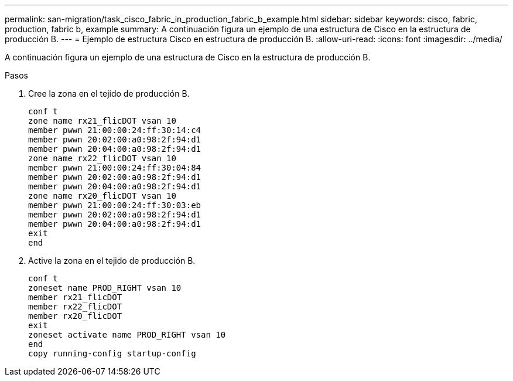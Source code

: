 ---
permalink: san-migration/task_cisco_fabric_in_production_fabric_b_example.html 
sidebar: sidebar 
keywords: cisco, fabric, production, fabric b, example 
summary: A continuación figura un ejemplo de una estructura de Cisco en la estructura de producción B. 
---
= Ejemplo de estructura Cisco en estructura de producción B.
:allow-uri-read: 
:icons: font
:imagesdir: ../media/


[role="lead"]
A continuación figura un ejemplo de una estructura de Cisco en la estructura de producción B.

.Pasos
. Cree la zona en el tejido de producción B.
+
[listing]
----
conf t
zone name rx21_flicDOT vsan 10
member pwwn 21:00:00:24:ff:30:14:c4
member pwwn 20:02:00:a0:98:2f:94:d1
member pwwn 20:04:00:a0:98:2f:94:d1
zone name rx22_flicDOT vsan 10
member pwwn 21:00:00:24:ff:30:04:84
member pwwn 20:02:00:a0:98:2f:94:d1
member pwwn 20:04:00:a0:98:2f:94:d1
zone name rx20_flicDOT vsan 10
member pwwn 21:00:00:24:ff:30:03:eb
member pwwn 20:02:00:a0:98:2f:94:d1
member pwwn 20:04:00:a0:98:2f:94:d1
exit
end
----
. Active la zona en el tejido de producción B.
+
[listing]
----
conf t
zoneset name PROD_RIGHT vsan 10
member rx21_flicDOT
member rx22_flicDOT
member rx20_flicDOT
exit
zoneset activate name PROD_RIGHT vsan 10
end
copy running-config startup-config
----

